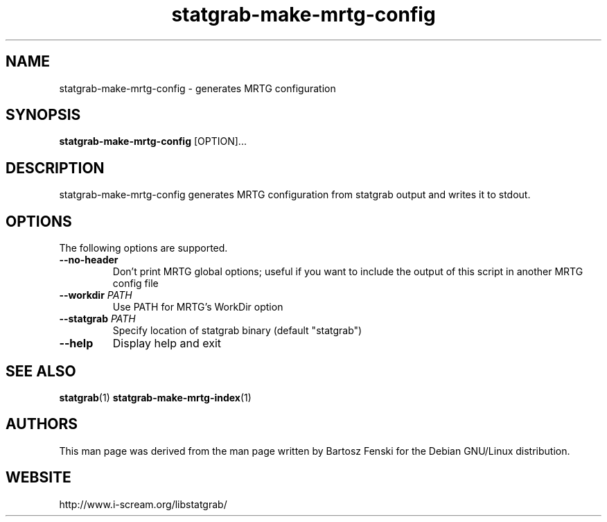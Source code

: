 .TH statgrab\-make\-mrtg\-config 1 $Date:\ 2005/04/25\ 12:37:22\ $ i\-scream 
.SH NAME
statgrab\-make\-mrtg\-config \- generates MRTG configuration
.SH SYNOPSIS
\fBstatgrab\-make\-mrtg\-config\fR [OPTION]\&...
.SH DESCRIPTION
statgrab\-make\-mrtg\-config generates MRTG
configuration from statgrab output and writes it to stdout.
.SH OPTIONS
The following options are supported.
.TP 
\fB\-\-no\-header\fR
Don't print MRTG global options; useful if you
want to include the output of this script in
another MRTG config file
.TP 
\fB\-\-workdir\fR \fIPATH\fR
Use PATH for MRTG's WorkDir option
.TP 
\fB\-\-statgrab\fR \fIPATH\fR
Specify location of statgrab binary
(default "statgrab")
.TP 
\fB\-\-help\fR
Display help and exit
.SH SEE\ ALSO
\fBstatgrab\fR(1)
\fBstatgrab\-make\-mrtg\-index\fR(1)
.SH AUTHORS
This man page was derived from the man page written by Bartosz
Fenski for the Debian GNU/Linux distribution.
.SH WEBSITE
http://www.i\-scream.org/libstatgrab/
